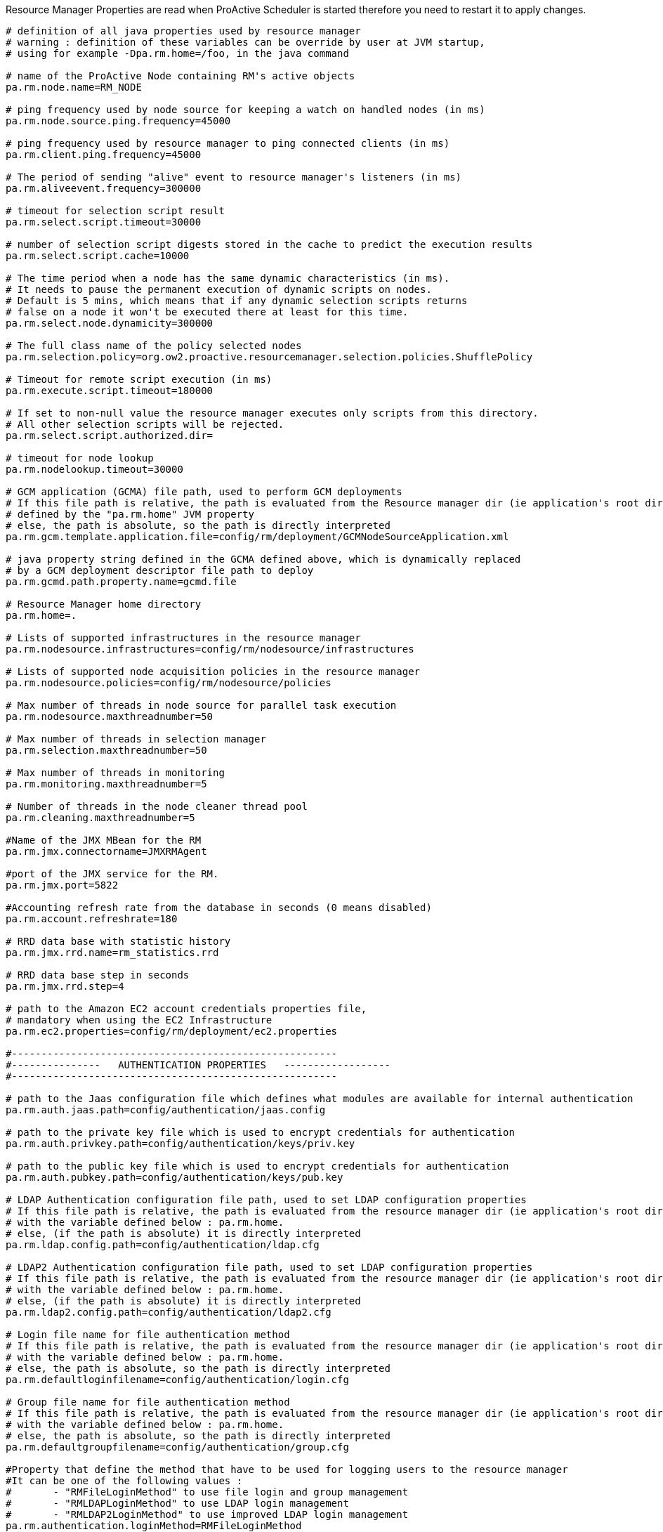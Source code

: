 Resource Manager Properties are read when ProActive Scheduler is started therefore you need to restart it
to apply changes.

[source]
----
# definition of all java properties used by resource manager
# warning : definition of these variables can be override by user at JVM startup,
# using for example -Dpa.rm.home=/foo, in the java command

# name of the ProActive Node containing RM's active objects
pa.rm.node.name=RM_NODE

# ping frequency used by node source for keeping a watch on handled nodes (in ms)
pa.rm.node.source.ping.frequency=45000

# ping frequency used by resource manager to ping connected clients (in ms)
pa.rm.client.ping.frequency=45000

# The period of sending "alive" event to resource manager's listeners (in ms)
pa.rm.aliveevent.frequency=300000

# timeout for selection script result
pa.rm.select.script.timeout=30000

# number of selection script digests stored in the cache to predict the execution results
pa.rm.select.script.cache=10000

# The time period when a node has the same dynamic characteristics (in ms).
# It needs to pause the permanent execution of dynamic scripts on nodes.
# Default is 5 mins, which means that if any dynamic selection scripts returns
# false on a node it won't be executed there at least for this time.
pa.rm.select.node.dynamicity=300000

# The full class name of the policy selected nodes
pa.rm.selection.policy=org.ow2.proactive.resourcemanager.selection.policies.ShufflePolicy

# Timeout for remote script execution (in ms)
pa.rm.execute.script.timeout=180000

# If set to non-null value the resource manager executes only scripts from this directory.
# All other selection scripts will be rejected.
pa.rm.select.script.authorized.dir=

# timeout for node lookup
pa.rm.nodelookup.timeout=30000

# GCM application (GCMA) file path, used to perform GCM deployments
# If this file path is relative, the path is evaluated from the Resource manager dir (ie application's root dir)
# defined by the "pa.rm.home" JVM property
# else, the path is absolute, so the path is directly interpreted
pa.rm.gcm.template.application.file=config/rm/deployment/GCMNodeSourceApplication.xml

# java property string defined in the GCMA defined above, which is dynamically replaced
# by a GCM deployment descriptor file path to deploy
pa.rm.gcmd.path.property.name=gcmd.file

# Resource Manager home directory
pa.rm.home=.

# Lists of supported infrastructures in the resource manager
pa.rm.nodesource.infrastructures=config/rm/nodesource/infrastructures

# Lists of supported node acquisition policies in the resource manager
pa.rm.nodesource.policies=config/rm/nodesource/policies

# Max number of threads in node source for parallel task execution
pa.rm.nodesource.maxthreadnumber=50

# Max number of threads in selection manager
pa.rm.selection.maxthreadnumber=50

# Max number of threads in monitoring
pa.rm.monitoring.maxthreadnumber=5

# Number of threads in the node cleaner thread pool
pa.rm.cleaning.maxthreadnumber=5

#Name of the JMX MBean for the RM
pa.rm.jmx.connectorname=JMXRMAgent

#port of the JMX service for the RM.
pa.rm.jmx.port=5822

#Accounting refresh rate from the database in seconds (0 means disabled)
pa.rm.account.refreshrate=180

# RRD data base with statistic history
pa.rm.jmx.rrd.name=rm_statistics.rrd

# RRD data base step in seconds
pa.rm.jmx.rrd.step=4

# path to the Amazon EC2 account credentials properties file,
# mandatory when using the EC2 Infrastructure
pa.rm.ec2.properties=config/rm/deployment/ec2.properties

#-------------------------------------------------------
#---------------   AUTHENTICATION PROPERTIES   ------------------
#-------------------------------------------------------

# path to the Jaas configuration file which defines what modules are available for internal authentication
pa.rm.auth.jaas.path=config/authentication/jaas.config

# path to the private key file which is used to encrypt credentials for authentication
pa.rm.auth.privkey.path=config/authentication/keys/priv.key

# path to the public key file which is used to encrypt credentials for authentication
pa.rm.auth.pubkey.path=config/authentication/keys/pub.key

# LDAP Authentication configuration file path, used to set LDAP configuration properties
# If this file path is relative, the path is evaluated from the resource manager dir (ie application's root dir)
# with the variable defined below : pa.rm.home.
# else, (if the path is absolute) it is directly interpreted
pa.rm.ldap.config.path=config/authentication/ldap.cfg

# LDAP2 Authentication configuration file path, used to set LDAP configuration properties
# If this file path is relative, the path is evaluated from the resource manager dir (ie application's root dir)
# with the variable defined below : pa.rm.home.
# else, (if the path is absolute) it is directly interpreted
pa.rm.ldap2.config.path=config/authentication/ldap2.cfg

# Login file name for file authentication method
# If this file path is relative, the path is evaluated from the resource manager dir (ie application's root dir)
# with the variable defined below : pa.rm.home.
# else, the path is absolute, so the path is directly interpreted
pa.rm.defaultloginfilename=config/authentication/login.cfg

# Group file name for file authentication method
# If this file path is relative, the path is evaluated from the resource manager dir (ie application's root dir)
# with the variable defined below : pa.rm.home.
# else, the path is absolute, so the path is directly interpreted
pa.rm.defaultgroupfilename=config/authentication/group.cfg

#Property that define the method that have to be used for logging users to the resource manager
#It can be one of the following values :
#	- "RMFileLoginMethod" to use file login and group management
#	- "RMLDAPLoginMethod" to use LDAP login management
#	- "RMLDAP2LoginMethod" to use improved LDAP login management
pa.rm.authentication.loginMethod=RMFileLoginMethod

# Path to the rm credentials file for authentication
pa.rm.credentials=config/authentication/rm.cred

#-------------------------------------------------------
#--------------   HIBERNATE PROPERTIES   ---------------
#-------------------------------------------------------
# Hibernate configuration file (relative to home directory)
pa.rm.db.hibernate.configuration=config/rm/database/hibernate/hibernate.cfg.xml

# Drop database before creating a new one
# If this value is true, the database will be dropped and then re-created
# If this value is false, database will be updated from the existing one.
pa.rm.db.hibernate.dropdb=false

# Drop only node sources from the data base
pa.rm.db.hibernate.dropdb.nodesources=false

#-------------------------------------------------------
#--------------   TOPOLOGY  PROPERTIES   ---------------
#-------------------------------------------------------
pa.rm.topology.enabled=true

# Pings hosts using standard InetAddress.isReachable() method.
pa.rm.topology.pinger.class=org.ow2.proactive.resourcemanager.frontend.topology.pinging.HostsPinger
# Pings ProActive nodes using Node.getNumberOfActiveObjects().
#pa.rm.topology.pinger.class=org.ow2.proactive.resourcemanager.frontend.topology.pinging.NodesPinger

# Location of selection scripts logs (comment to disable job logging to separate files). Can be an absolute path.
pa.rm.logs.selection.location=.logs/jobs/
----